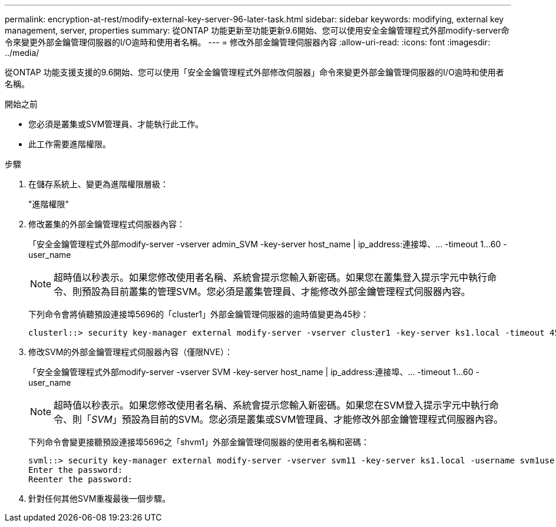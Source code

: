 ---
permalink: encryption-at-rest/modify-external-key-server-96-later-task.html 
sidebar: sidebar 
keywords: modifying, external key management, server, properties 
summary: 從ONTAP 功能更新至功能更新9.6開始、您可以使用安全金鑰管理程式外部modify-server命令來變更外部金鑰管理伺服器的I/O逾時和使用者名稱。 
---
= 修改外部金鑰管理伺服器內容
:allow-uri-read: 
:icons: font
:imagesdir: ../media/


[role="lead"]
從ONTAP 功能支援支援的9.6開始、您可以使用「安全金鑰管理程式外部修改伺服器」命令來變更外部金鑰管理伺服器的I/O逾時和使用者名稱。

.開始之前
* 您必須是叢集或SVM管理員、才能執行此工作。
* 此工作需要進階權限。


.步驟
. 在儲存系統上、變更為進階權限層級：
+
"進階權限"

. 修改叢集的外部金鑰管理程式伺服器內容：
+
「安全金鑰管理程式外部modify-server -vserver admin_SVM -key-server host_name | ip_address:連接埠、... -timeout 1...60 -user_name

+
[NOTE]
====
超時值以秒表示。如果您修改使用者名稱、系統會提示您輸入新密碼。如果您在叢集登入提示字元中執行命令、則預設為目前叢集的管理SVM。您必須是叢集管理員、才能修改外部金鑰管理程式伺服器內容。

====
+
下列命令會將偵聽預設連接埠5696的「cluster1」外部金鑰管理伺服器的逾時值變更為45秒：

+
[listing]
----
clusterl::> security key-manager external modify-server -vserver cluster1 -key-server ks1.local -timeout 45
----
. 修改SVM的外部金鑰管理程式伺服器內容（僅限NVE）：
+
「安全金鑰管理程式外部modify-server -vserver SVM -key-server host_name | ip_address:連接埠、... -timeout 1...60 -user_name

+
[NOTE]
====
超時值以秒表示。如果您修改使用者名稱、系統會提示您輸入新密碼。如果您在SVM登入提示字元中執行命令、則「_SVM_」預設為目前的SVM。您必須是叢集或SVM管理員、才能修改外部金鑰管理程式伺服器內容。

====
+
下列命令會變更接聽預設連接埠5696之「shvm1」外部金鑰管理伺服器的使用者名稱和密碼：

+
[listing]
----
svml::> security key-manager external modify-server -vserver svm11 -key-server ks1.local -username svm1user
Enter the password:
Reenter the password:
----
. 針對任何其他SVM重複最後一個步驟。

